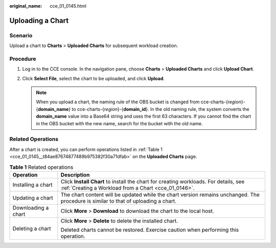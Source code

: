 :original_name: cce_01_0145.html

.. _cce_01_0145:

Uploading a Chart
=================

Scenario
--------

Upload a chart to **Charts** > **Uploaded Charts** for subsequent workload creation.

Procedure
---------

#. Log in to the CCE console. In the navigation pane, choose **Charts** > **Uploaded Charts** and click **Upload Chart**.
#. Click **Select File**, select the chart to be uploaded, and click **Upload**.

   .. note::

      When you upload a chart, the naming rule of the OBS bucket is changed from cce-charts-{*region*}-{**domain_name**} to cce-charts-{*region*}-{**domain_id**}. In the old naming rule, the system converts the **domain_name** value into a Base64 string and uses the first 63 characters. If you cannot find the chart in the OBS bucket with the new name, search for the bucket with the old name.

Related Operations
------------------

After a chart is created, you can perform operations listed in :ref:`Table 1 <cce_01_0145__t84ae87674877489b975382f30a71dfab>` on the **Uploaded Charts** page.

.. _cce_01_0145__t84ae87674877489b975382f30a71dfab:

.. table:: **Table 1** Related operations

   +-----------------------------------+----------------------------------------------------------------------------------------------------------------------------------------------+
   | Operation                         | Description                                                                                                                                  |
   +===================================+==============================================================================================================================================+
   | Installing a chart                | Click **Install Chart** to install the chart for creating workloads. For details, see :ref:`Creating a Workload from a Chart <cce_01_0146>`. |
   +-----------------------------------+----------------------------------------------------------------------------------------------------------------------------------------------+
   | Updating a chart                  | The chart content will be updated while the chart version remains unchanged. The procedure is similar to that of uploading a chart.          |
   +-----------------------------------+----------------------------------------------------------------------------------------------------------------------------------------------+
   | Downloading a chart               | Click **More** > **Download** to download the chart to the local host.                                                                       |
   +-----------------------------------+----------------------------------------------------------------------------------------------------------------------------------------------+
   | Deleting a chart                  | Click **More** > **Delete** to delete the installed chart.                                                                                   |
   |                                   |                                                                                                                                              |
   |                                   | Deleted charts cannot be restored. Exercise caution when performing this operation.                                                          |
   +-----------------------------------+----------------------------------------------------------------------------------------------------------------------------------------------+
